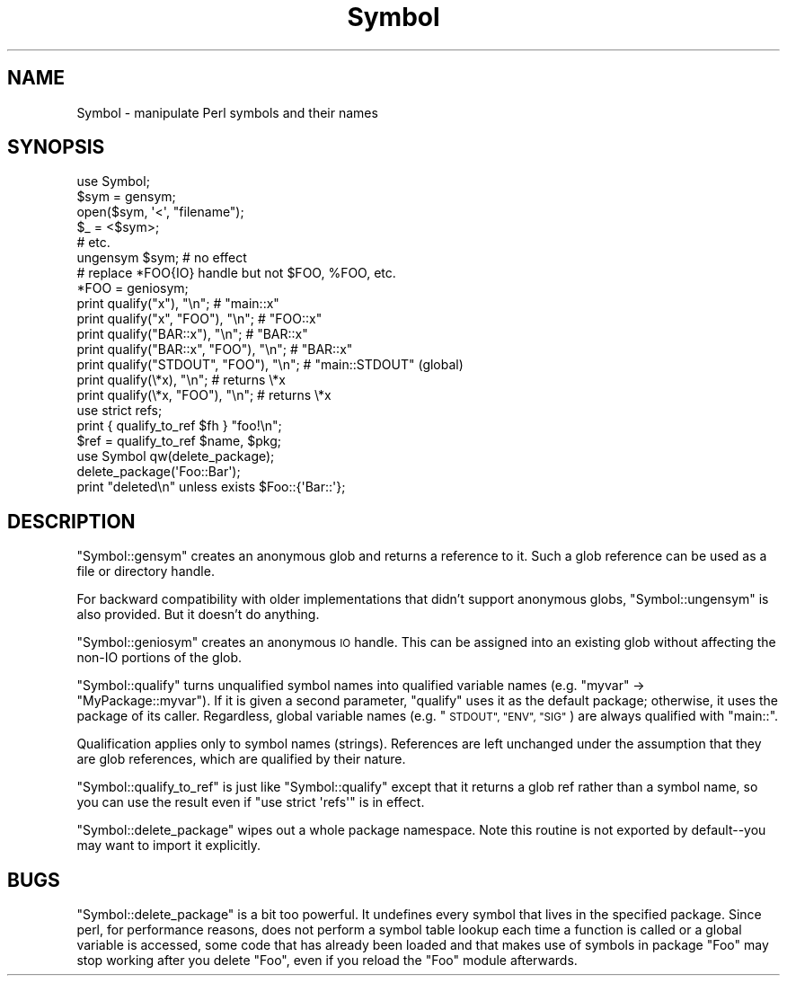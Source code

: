 .\" Automatically generated by Pod::Man 4.10 (Pod::Simple 3.35)
.\"
.\" Standard preamble:
.\" ========================================================================
.de Sp \" Vertical space (when we can't use .PP)
.if t .sp .5v
.if n .sp
..
.de Vb \" Begin verbatim text
.ft CW
.nf
.ne \\$1
..
.de Ve \" End verbatim text
.ft R
.fi
..
.\" Set up some character translations and predefined strings.  \*(-- will
.\" give an unbreakable dash, \*(PI will give pi, \*(L" will give a left
.\" double quote, and \*(R" will give a right double quote.  \*(C+ will
.\" give a nicer C++.  Capital omega is used to do unbreakable dashes and
.\" therefore won't be available.  \*(C` and \*(C' expand to `' in nroff,
.\" nothing in troff, for use with C<>.
.tr \(*W-
.ds C+ C\v'-.1v'\h'-1p'\s-2+\h'-1p'+\s0\v'.1v'\h'-1p'
.ie n \{\
.    ds -- \(*W-
.    ds PI pi
.    if (\n(.H=4u)&(1m=24u) .ds -- \(*W\h'-12u'\(*W\h'-12u'-\" diablo 10 pitch
.    if (\n(.H=4u)&(1m=20u) .ds -- \(*W\h'-12u'\(*W\h'-8u'-\"  diablo 12 pitch
.    ds L" ""
.    ds R" ""
.    ds C` ""
.    ds C' ""
'br\}
.el\{\
.    ds -- \|\(em\|
.    ds PI \(*p
.    ds L" ``
.    ds R" ''
.    ds C`
.    ds C'
'br\}
.\"
.\" Escape single quotes in literal strings from groff's Unicode transform.
.ie \n(.g .ds Aq \(aq
.el       .ds Aq '
.\"
.\" If the F register is >0, we'll generate index entries on stderr for
.\" titles (.TH), headers (.SH), subsections (.SS), items (.Ip), and index
.\" entries marked with X<> in POD.  Of course, you'll have to process the
.\" output yourself in some meaningful fashion.
.\"
.\" Avoid warning from groff about undefined register 'F'.
.de IX
..
.nr rF 0
.if \n(.g .if rF .nr rF 1
.if (\n(rF:(\n(.g==0)) \{\
.    if \nF \{\
.        de IX
.        tm Index:\\$1\t\\n%\t"\\$2"
..
.        if !\nF==2 \{\
.            nr % 0
.            nr F 2
.        \}
.    \}
.\}
.rr rF
.\"
.\" Accent mark definitions (@(#)ms.acc 1.5 88/02/08 SMI; from UCB 4.2).
.\" Fear.  Run.  Save yourself.  No user-serviceable parts.
.    \" fudge factors for nroff and troff
.if n \{\
.    ds #H 0
.    ds #V .8m
.    ds #F .3m
.    ds #[ \f1
.    ds #] \fP
.\}
.if t \{\
.    ds #H ((1u-(\\\\n(.fu%2u))*.13m)
.    ds #V .6m
.    ds #F 0
.    ds #[ \&
.    ds #] \&
.\}
.    \" simple accents for nroff and troff
.if n \{\
.    ds ' \&
.    ds ` \&
.    ds ^ \&
.    ds , \&
.    ds ~ ~
.    ds /
.\}
.if t \{\
.    ds ' \\k:\h'-(\\n(.wu*8/10-\*(#H)'\'\h"|\\n:u"
.    ds ` \\k:\h'-(\\n(.wu*8/10-\*(#H)'\`\h'|\\n:u'
.    ds ^ \\k:\h'-(\\n(.wu*10/11-\*(#H)'^\h'|\\n:u'
.    ds , \\k:\h'-(\\n(.wu*8/10)',\h'|\\n:u'
.    ds ~ \\k:\h'-(\\n(.wu-\*(#H-.1m)'~\h'|\\n:u'
.    ds / \\k:\h'-(\\n(.wu*8/10-\*(#H)'\z\(sl\h'|\\n:u'
.\}
.    \" troff and (daisy-wheel) nroff accents
.ds : \\k:\h'-(\\n(.wu*8/10-\*(#H+.1m+\*(#F)'\v'-\*(#V'\z.\h'.2m+\*(#F'.\h'|\\n:u'\v'\*(#V'
.ds 8 \h'\*(#H'\(*b\h'-\*(#H'
.ds o \\k:\h'-(\\n(.wu+\w'\(de'u-\*(#H)/2u'\v'-.3n'\*(#[\z\(de\v'.3n'\h'|\\n:u'\*(#]
.ds d- \h'\*(#H'\(pd\h'-\w'~'u'\v'-.25m'\f2\(hy\fP\v'.25m'\h'-\*(#H'
.ds D- D\\k:\h'-\w'D'u'\v'-.11m'\z\(hy\v'.11m'\h'|\\n:u'
.ds th \*(#[\v'.3m'\s+1I\s-1\v'-.3m'\h'-(\w'I'u*2/3)'\s-1o\s+1\*(#]
.ds Th \*(#[\s+2I\s-2\h'-\w'I'u*3/5'\v'-.3m'o\v'.3m'\*(#]
.ds ae a\h'-(\w'a'u*4/10)'e
.ds Ae A\h'-(\w'A'u*4/10)'E
.    \" corrections for vroff
.if v .ds ~ \\k:\h'-(\\n(.wu*9/10-\*(#H)'\s-2\u~\d\s+2\h'|\\n:u'
.if v .ds ^ \\k:\h'-(\\n(.wu*10/11-\*(#H)'\v'-.4m'^\v'.4m'\h'|\\n:u'
.    \" for low resolution devices (crt and lpr)
.if \n(.H>23 .if \n(.V>19 \
\{\
.    ds : e
.    ds 8 ss
.    ds o a
.    ds d- d\h'-1'\(ga
.    ds D- D\h'-1'\(hy
.    ds th \o'bp'
.    ds Th \o'LP'
.    ds ae ae
.    ds Ae AE
.\}
.rm #[ #] #H #V #F C
.\" ========================================================================
.\"
.IX Title "Symbol 3"
.TH Symbol 3 "2018-05-21" "perl v5.28.0" "Perl Programmers Reference Guide"
.\" For nroff, turn off justification.  Always turn off hyphenation; it makes
.\" way too many mistakes in technical documents.
.if n .ad l
.nh
.SH "NAME"
Symbol \- manipulate Perl symbols and their names
.SH "SYNOPSIS"
.IX Header "SYNOPSIS"
.Vb 1
\&    use Symbol;
\&
\&    $sym = gensym;
\&    open($sym, \*(Aq<\*(Aq, "filename");
\&    $_ = <$sym>;
\&    # etc.
\&
\&    ungensym $sym;      # no effect
\&
\&    # replace *FOO{IO} handle but not $FOO, %FOO, etc.
\&    *FOO = geniosym;
\&
\&    print qualify("x"), "\en";              # "main::x"
\&    print qualify("x", "FOO"), "\en";       # "FOO::x"
\&    print qualify("BAR::x"), "\en";         # "BAR::x"
\&    print qualify("BAR::x", "FOO"), "\en";  # "BAR::x"
\&    print qualify("STDOUT", "FOO"), "\en";  # "main::STDOUT" (global)
\&    print qualify(\e*x), "\en";              # returns \e*x
\&    print qualify(\e*x, "FOO"), "\en";       # returns \e*x
\&
\&    use strict refs;
\&    print { qualify_to_ref $fh } "foo!\en";
\&    $ref = qualify_to_ref $name, $pkg;
\&
\&    use Symbol qw(delete_package);
\&    delete_package(\*(AqFoo::Bar\*(Aq);
\&    print "deleted\en" unless exists $Foo::{\*(AqBar::\*(Aq};
.Ve
.SH "DESCRIPTION"
.IX Header "DESCRIPTION"
\&\f(CW\*(C`Symbol::gensym\*(C'\fR creates an anonymous glob and returns a reference
to it.  Such a glob reference can be used as a file or directory
handle.
.PP
For backward compatibility with older implementations that didn't
support anonymous globs, \f(CW\*(C`Symbol::ungensym\*(C'\fR is also provided.
But it doesn't do anything.
.PP
\&\f(CW\*(C`Symbol::geniosym\*(C'\fR creates an anonymous \s-1IO\s0 handle.  This can be
assigned into an existing glob without affecting the non-IO portions
of the glob.
.PP
\&\f(CW\*(C`Symbol::qualify\*(C'\fR turns unqualified symbol names into qualified
variable names (e.g. \*(L"myvar\*(R" \-> \*(L"MyPackage::myvar\*(R").  If it is given a
second parameter, \f(CW\*(C`qualify\*(C'\fR uses it as the default package;
otherwise, it uses the package of its caller.  Regardless, global
variable names (e.g. \*(L"\s-1STDOUT\*(R", \*(L"ENV\*(R", \*(L"SIG\*(R"\s0) are always qualified with
\&\*(L"main::\*(R".
.PP
Qualification applies only to symbol names (strings).  References are
left unchanged under the assumption that they are glob references,
which are qualified by their nature.
.PP
\&\f(CW\*(C`Symbol::qualify_to_ref\*(C'\fR is just like \f(CW\*(C`Symbol::qualify\*(C'\fR except that it
returns a glob ref rather than a symbol name, so you can use the result
even if \f(CW\*(C`use strict \*(Aqrefs\*(Aq\*(C'\fR is in effect.
.PP
\&\f(CW\*(C`Symbol::delete_package\*(C'\fR wipes out a whole package namespace.  Note
this routine is not exported by default\*(--you may want to import it
explicitly.
.SH "BUGS"
.IX Header "BUGS"
\&\f(CW\*(C`Symbol::delete_package\*(C'\fR is a bit too powerful. It undefines every symbol that
lives in the specified package. Since perl, for performance reasons, does not
perform a symbol table lookup each time a function is called or a global
variable is accessed, some code that has already been loaded and that makes use
of symbols in package \f(CW\*(C`Foo\*(C'\fR may stop working after you delete \f(CW\*(C`Foo\*(C'\fR, even if
you reload the \f(CW\*(C`Foo\*(C'\fR module afterwards.
